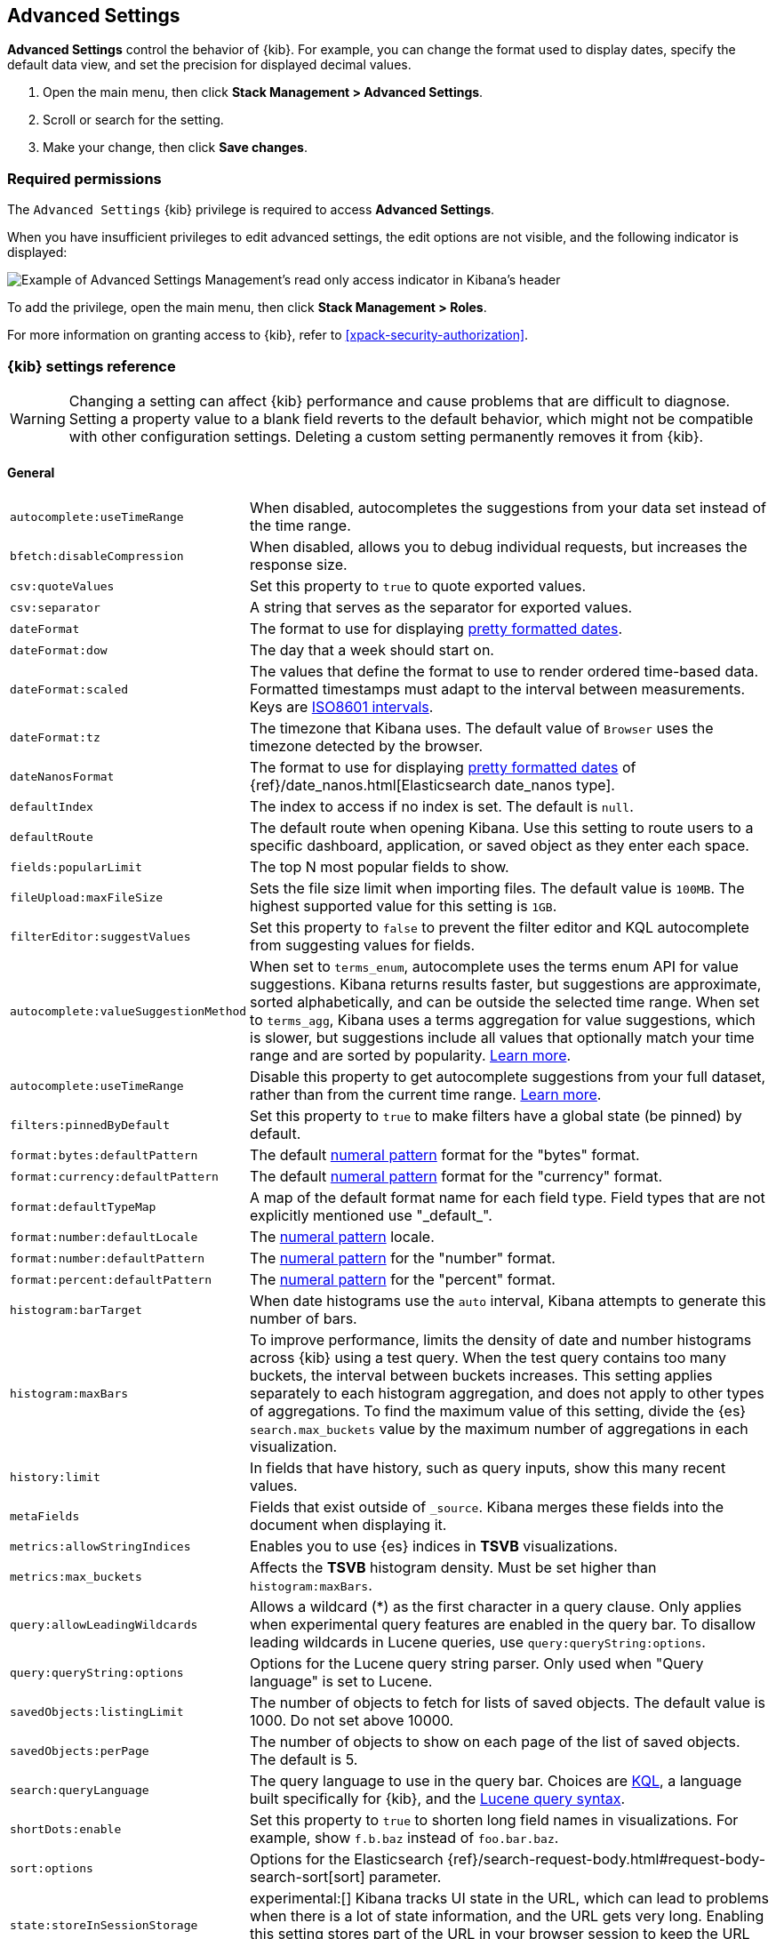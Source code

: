 [[advanced-options]]
== Advanced Settings

*Advanced Settings* control the behavior of {kib}. For example, you can change the format used to display dates,
specify the default data view, and set the precision for displayed decimal values.

. Open the main menu, then click *Stack Management > Advanced Settings*.
. Scroll or search for the setting.
. Make your change, then click *Save changes*.

[float]
=== Required permissions

The `Advanced Settings` {kib} privilege is required to access *Advanced Settings*.

When you have insufficient privileges to edit advanced settings, the edit options are not visible, and the following
indicator is displayed:

[role="screenshot"]
image::images/settings-read-only-badge.png[Example of Advanced Settings Management's read only access indicator in Kibana's header]

To add the privilege, open the main menu, then click *Stack Management > Roles*.

For more information on granting access to {kib}, refer to <<xpack-security-authorization>>.

[float]
[[kibana-settings-reference]]
=== {kib} settings reference

WARNING: Changing a setting can affect {kib} performance and cause problems
that are difficult to diagnose. Setting a property value to a blank field
reverts to the default behavior, which might not be compatible with other
configuration settings. Deleting a custom setting permanently removes it from {kib}.

[float]
[[kibana-general-settings]]
==== General

[horizontal]
[[auto-complete-use-time-tange]]`autocomplete:useTimeRange`::
When disabled, autocompletes the suggestions from your data set instead of the time range.

[[bfetch-disable-compression]]`bfetch:disableCompression`::
When disabled, allows you to debug individual requests, but increases the response size.

[[csv-quotevalues]]`csv:quoteValues`::
Set this property to `true` to quote exported values.

[[csv-separator]]`csv:separator`::
A string that serves as the separator for exported values.

[[dateformat]]`dateFormat`::
The format to use for displaying
https://momentjs.com/docs/#/displaying/format/[pretty formatted dates].

[[dateformat-dow]]`dateFormat:dow`::
The day that a week should start on.

[[dateformat-scaled]]`dateFormat:scaled`::
The values that define the format to use to render ordered time-based data.
Formatted timestamps must adapt to the interval between measurements. Keys are
http://en.wikipedia.org/wiki/ISO_8601#Time_intervals[ISO8601 intervals].

[[dateformat-tz]]`dateFormat:tz`::
The timezone that Kibana uses. The default value of `Browser` uses the timezone
detected by the browser.

[[datenanosformat]]`dateNanosFormat`::
The format to use for displaying
https://momentjs.com/docs/#/displaying/format/[pretty formatted dates] of
{ref}/date_nanos.html[Elasticsearch date_nanos type].

[[defaultindex]]`defaultIndex`::
The index to access if no index is set. The default is `null`.

[[defaultroute]]`defaultRoute`::
The default route when opening Kibana. Use this setting to route users to a
specific dashboard, application, or saved object as they enter each space.

[[fields-popularlimit]]`fields:popularLimit`::
The top N most popular fields to show.

[[fileupload-maxfilesize]]`fileUpload:maxFileSize`::
Sets the file size limit when importing files. The default
value is `100MB`. The highest supported value for this setting is `1GB`.

[[filtereditor-suggestvalues]]`filterEditor:suggestValues`::
Set this property to `false` to prevent the filter editor and KQL autocomplete
from suggesting values for fields.

[[autocomplete-valuesuggestionmethod]]`autocomplete:valueSuggestionMethod`::
When set to `terms_enum`, autocomplete uses the terms enum API for value suggestions. Kibana returns results faster, but suggestions are approximate, sorted alphabetically, and can be outside the selected time range.
When set to `terms_agg`, Kibana uses a terms aggregation for value suggestions, which is slower, but suggestions include all values that optionally match your time range and are sorted by popularity.
<<kibana-concepts-searching-your-data, Learn more>>.

[[autocomplete-usetimerange]]`autocomplete:useTimeRange`::
Disable this property to get autocomplete suggestions from your full dataset, rather than from the current time range. <<kibana-concepts-searching-your-data, Learn more>>.

[[filters-pinnedbydefault]]`filters:pinnedByDefault`::
Set this property to `true` to make filters have a global state (be pinned) by
default.

[[format-bytes-defaultpattern]]`format:bytes:defaultPattern`::
The default <<numeral, numeral pattern>> format for the "bytes" format.

[[format-currency-defaultpattern]]`format:currency:defaultPattern`::
The default <<numeral, numeral pattern>> format for the "currency" format.

[[format-defaulttypemap]]`format:defaultTypeMap`::
A map of the default format name for each field type. Field types that are not
explicitly mentioned use "\_default_".

[[format-number-defaultlocale]]`format:number:defaultLocale`::
The <<numeral, numeral pattern>> locale.

[[format-number-defaultpattern]]`format:number:defaultPattern`::
The <<numeral, numeral pattern>> for the "number" format.

[[format-percent-defaultpattern]]`format:percent:defaultPattern`::
The <<numeral, numeral pattern>> for the "percent" format.

[[histogram-bartarget]]`histogram:barTarget`::
When date histograms use the `auto` interval, Kibana attempts to generate this
number of bars.

[[histogram-maxbars]]`histogram:maxBars`::
To improve performance, limits the density of date and number histograms across {kib}
using a test query. When the test query contains too many buckets,
the interval between buckets increases. This setting applies separately
to each histogram aggregation, and does not apply to other types of aggregations.
To find the maximum value of this setting, divide the {es} `search.max_buckets`
value by the maximum number of aggregations in each visualization.

[[history-limit]]`history:limit`::
In fields that have history, such as query inputs, show this many recent values.

[[metafields]]`metaFields`::
Fields that exist outside of `_source`. Kibana merges these fields into the
document when displaying it.

[[metrics:allowStringIndices]]`metrics:allowStringIndices`::
Enables you to use {es} indices in *TSVB* visualizations.

[[metrics-maxbuckets]]`metrics:max_buckets`::
Affects the *TSVB* histogram density. Must be set higher than `histogram:maxBars`.

[[query-allowleadingwildcards]]`query:allowLeadingWildcards`::
Allows a wildcard (*) as the first character in a query clause. Only applies
when experimental query features are enabled in the query bar. To disallow
leading wildcards in Lucene queries, use `query:queryString:options`.

[[query-querystring-options]]`query:queryString:options`::
Options for the Lucene query string parser. Only used when "Query language" is
set to Lucene.

[[savedobjects-listinglimit]]`savedObjects:listingLimit`::
The number of objects to fetch for lists of saved objects. The default value
is 1000. Do not set above 10000.

[[savedobjects-perpage]]`savedObjects:perPage`::
The number of objects to show on each page of the list of saved objects. The
default is 5.

[[search-querylanguage]]`search:queryLanguage`::
The query language to use in the query bar. Choices are <<kuery-query, KQL>>, a
language built specifically for {kib}, and the
<<lucene-query, Lucene query syntax>>.

[[shortdots-enable]]`shortDots:enable`::
Set this property to `true` to shorten long field names in visualizations. For
example, show `f.b.baz` instead of `foo.bar.baz`.

[[sort-options]]`sort:options`:: Options for the Elasticsearch
{ref}/search-request-body.html#request-body-search-sort[sort] parameter.

[[state-storeinsessionstorage]]`state:storeInSessionStorage`::
experimental:[]
Kibana tracks UI state in the URL, which can lead to problems
when there is a lot of state information, and the URL gets very long. Enabling
this setting stores part of the URL in your browser session to keep the URL
short.

[[theme-darkmode]]`theme:darkMode`::
Set to `true` to enable a dark mode for the {kib} UI. You must refresh the page
to apply the setting.

[[theme-version]]`theme:version`::
Kibana only ships with the v8 theme now, so this setting can no longer be edited.

[[timepicker-quickranges]]`timepicker:quickRanges`::
The list of ranges to show in the Quick section of the time filter. This should
be an array of objects, with each object containing `from`, `to` (see
{ref}/common-options.html#date-math[accepted formats]), and `display` (the title
to be displayed).

[[timepicker-refreshintervaldefaults]]`timepicker:refreshIntervalDefaults`::
The default refresh interval for the time filter. Example:
`{ "display": "15 seconds", "pause": true, "value": 15000 }`.

[[timepicker-timedefaults]]`timepicker:timeDefaults`::
The default selection in the time filter.

[[truncate-maxheight]]`truncate:maxHeight`::
The maximum height that a cell occupies in a table. Set to 0 to disable
truncation.

[float]
[[presentation-labs]]
==== Presentation Labs

[horizontal]
[[labs-canvas-enable-ui]]`labs:canvas:enable_ui`::
When enabled, provides access to the experimental *Labs* features for *Canvas*.

[[labs-dashboard-defer-below-fold]]`labs:dashboard:deferBelowFold`::
When enabled, the panels that appear below the fold are loaded when they become visible on the dashboard.
_Below the fold_ refers to panels that are not immediately visible when you open a dashboard, but become visible as you scroll. For additional information, refer to <<defer-loading-panels-below-the-fold,Improve dashboard loading time>>.

[[labs-dashboard-enable-ui]]`labs:dashboard:enable_ui`::
When enabled, provides access to the experimental *Labs* features for *Dashboard*.

[float]
[[kibana-accessibility-settings]]
==== Accessibility

[horizontal]
[[accessibility-disableanimations]]`accessibility:disableAnimations`::
Turns off all unnecessary animations in the {kib} UI. Refresh the page to apply
the changes.

[float]
[[kibana-banners-settings]]
==== Banners

[NOTE]
====
Banners are a https://www.elastic.co/subscriptions[subscription feature].
====

[horizontal]
[[banners-placement]]`banners:placement`::
Set to `Top` to display a banner above the Elastic header for this space. Defaults to the value of
the `xpack.banners.placement` configuration property.

[[banners-textcontent]]`banners:textContent`::
The text to display inside the banner for this space, either plain text or Markdown.
Defaults to the value of the `xpack.banners.textContent` configuration property.

[[banners-textcolor]]`banners:textColor`::
The color for the banner text for this space. Defaults to the value of
the `xpack.banners.textColor` configuration property.

[[banners-backgroundcolor]]`banners:backgroundColor`::
The color of the banner background for this space. Defaults to the value of
the `xpack.banners.backgroundColor` configuration property.

[float]
[[kibana-dashboard-settings]]
==== Dashboard

[horizontal]
[[xpackdashboardmode-roles]]`xpackDashboardMode:roles`::
**Deprecated. Use <<kibana-feature-privileges,feature privileges>> instead.**
The roles that belong to <<xpack-dashboard-only-mode, dashboard only mode>>.

[float]
[[kibana-discover-settings]]
==== Discover

[horizontal]
[[context-defaultsize]]`context:defaultSize`::
The number of surrounding entries to display in the context view. The default
value is 5.

[[context-step]]`context:step`::
The number by which to increment or decrement the context size. The default
value is 5.

[[context-tiebreakerfields]]`context:tieBreakerFields`::
A comma-separated list of fields to use for breaking a tie between documents
that have the same timestamp value. The first field that is present and sortable
in the current data view is used.

[[defaultcolumns]]`defaultColumns`::
The columns that appear by default on the *Discover* page. The default is
`_source`.

[[discover-samplesize]]`discover:sampleSize`::
The number of rows to show in the *Discover* table.

[[discover-max-doc-fields-displayed]]`discover:maxDocFieldsDisplayed`::
Specifies the maximum number of fields to show in the document column of the *Discover* table.

[[discover-modify-columns-on-switch]]`discover:modifyColumnsOnSwitch`::
When enabled, removes the columns that are not in the new data view.

[[discover-sample-size]]`discover:sampleSize`::
Specifies the number of rows to display in the *Discover* table.

[[discover-searchFieldsFromSource]]`discover:searchFieldsFromSource`::
Load fields from the original JSON {ref}/mapping-source-field.html[`_source`].
When disabled, *Discover* loads fields using the {es} search API's
{ref}/search-fields.html#search-fields-param[`fields`] parameter.

[[discover-searchonpageload]]`discover:searchOnPageLoad`::
Controls whether a search is executed when *Discover* first loads. This setting
does not have an effect when loading a saved search.

[[discover:showMultiFields]]`discover:showMultiFields`::
When enabled, displays multi-fields in the expanded document view.

[[discover-sort-defaultorder]]`discover:sort:defaultOrder`::
The default sort direction for time-based data views.

[[doctable-hidetimecolumn]]`doc_table:hideTimeColumn`::
Hides the "Time" column in *Discover* and in all saved searches on dashboards.

[[doctable-highlight]]`doc_table:highlight`::
Highlights results in *Discover* and saved searches on dashboards. Highlighting
slows requests when working on big documents.

[[doctable-legacy]]`doc_table:legacy`::
Controls the way the document table looks and works. Set this property to `true` to revert to the legacy implementation.

[float]
[[kibana-ml-settings]]
==== Machine Learning

[horizontal]
[[ml-anomalydetection-results-enabletimedefaults]]`ml:anomalyDetection:results:enableTimeDefaults`::
Use the default time filter in the *Single Metric Viewer* and
*Anomaly Explorer*. If this setting is disabled, the results for the full time
range are shown.

[[ml-anomalydetection-results-timedefaults]]`ml:anomalyDetection:results:timeDefaults`::
Sets the default time filter for viewing {anomaly-job} results. This setting
must contain `from` and `to` values (see
{ref}/common-options.html#date-math[accepted formats]). It is ignored unless
`ml:anomalyDetection:results:enableTimeDefaults` is enabled.

[float]
[[kibana-notification-settings]]
==== Notifications

[horizontal]
[[notifications-banner]]`notifications:banner`::
A custom banner intended for temporary notices to all users. Supports
https://help.github.com/en/articles/basic-writing-and-formatting-syntax[Markdown].

[[notifications-lifetime-banner]]`notifications:lifetime:banner`::
The duration, in milliseconds, for banner notification displays. The default
value is 3000000.

[[notificatios-lifetime-error]]`notifications:lifetime:error`::
The duration, in milliseconds, for error notification displays. The default
value is 300000.

[[notifications-lifetime-info]]`notifications:lifetime:info`::
The duration, in milliseconds, for information notification displays. The
default value is 5000.

[[notifications-lifetime-warning]]`notifications:lifetime:warning`::
The duration, in milliseconds, for warning notification displays. The default
value is 10000.

[float]
[[observability-advanced-settings]]
==== Observability

[horizontal]
[[apm-enable-service-overview]]`apm:enableServiceOverview`::
When enabled, displays the *Overview* tab for services in *APM*.

[[observability-enable-inspect-es-queries]]`observability:enableInspectEsQueries`::
When enabled, allows you to inspect {es} queries in API responses.

[float]
[[kibana-reporting-settings]]
==== Reporting

[horizontal]
[[xpackreporting-custompdflogo]]`xpackReporting:customPdfLogo`::
A custom image to use in the footer of the PDF.

[float]
[[kibana-rollups-settings]]
==== Rollup

[horizontal]
[[rollups-enabledataviews]]`rollups:enableDataViews`::
Enables the creation of data views that capture rollup indices, which in
turn enables visualizations based on rollup data. Refresh the page to apply the
changes.


[float]
[[kibana-search-settings]]
==== Search

[[courier-customrequestpreference]]`courier:customRequestPreference`::
{ref}/search-request-body.html#request-body-search-preference[Request preference]
to use when `courier:setRequestPreference` is set to "custom".

[[courier-ignorefilteriffieldnotinindex]]`courier:ignoreFilterIfFieldNotInIndex`::
Skips filters that apply to fields that don't exist in the index for a
visualization. Useful when dashboards consist of visualizations from multiple
data views.

[[courier-maxconcurrentshardrequests]]`courier:maxConcurrentShardRequests`::
Controls the {ref}/search-multi-search.html[max_concurrent_shard_requests]
setting used for `_msearch` requests sent by {kib}. Set to 0 to disable this
config and use the {es} default.

[[courier-setrequestpreference]]`courier:setRequestPreference`::
Enables you to set which shards handle your search requests.
* *Session ID:* Restricts operations to execute all search requests on the same
shards. This has the benefit of reusing shard caches across requests.
* *Custom:* Allows you to define your own preference. Use
`courier:customRequestPreference` to customize your preference value.
* *None:* Do not set a preference. This might provide better performance
because requests can be spread across all shard copies. However, results might
be inconsistent because different shards might be in different refresh states.

[[search-includefrozen]]`search:includeFrozen`::
**This setting is deprecated and will not be supported as of 9.0.**
Includes {ref}/frozen-indices.html[frozen indices] in results. Searching through
frozen indices might increase the search time. This setting is off by default.
Users must opt-in to include frozen indices.

[[search-timeout]]`search:timeout`:: Change the maximum timeout for a search
session or set to 0 to disable the timeout and allow queries to run to
completion.

[float]
[[kibana-siem-settings]]
==== Security Solution

[horizontal]
[[securitysolution-defaultanomalyscore]]`securitySolution:defaultAnomalyScore`::
The threshold above which {ml} job anomalies are displayed in the {security-app}.

[[securitysolution-defaultindex]]`securitySolution:defaultIndex`::
A comma-delimited list of {es} indices from which the {security-app} collects
events.

[[securitysolution-threatindices]]`securitySolution:defaultThreatIndex`::
A comma-delimited list of Threat Intelligence indices from which the {security-app} collects indicators.

[[securitysolution-enablenewsfeed]]`securitySolution:enableNewsFeed`:: Enables
the security news feed on the Security *Overview* page.

[[securitysolution-ipreputationlinks]]`securitySolution:ipReputationLinks`::
A JSON array containing links for verifying the reputation of an IP address. The
links are displayed on {security-guide}/network-page-overview.html[IP detail]
pages.

[[securitysolution-newsfeedurl]]`securitySolution:newsFeedUrl`::
The URL from which the security news feed content is retrieved.

[[securitysolution-refreshintervaldefaults]]`securitySolution:refreshIntervalDefaults`::
The default refresh interval for the Security time filter, in milliseconds.

[[security-solution-rules-table-refresh]]`securitySolution:rulesTableRefresh`::
The default period of time in the Security time filter.

[[securitysolution-timedefaults]]`securitySolution:timeDefaults`::
The default period of time in the Security time filter.

[float]
[[kibana-timelion-settings]]
==== Timelion

[[timelion-esdefaultindex]]`timelion:es.default_index`::
The default index when using the `.es()` query.

[[timelion-estimefield]]`timelion:es.timefield`::
The default field containing a timestamp when using the `.es()` query.

[[timelion-graphite-url]]`timelion:graphite.url`::
experimental:[]
Used with graphite queries, this is the URL of your graphite host
in the form https://www.hostedgraphite.com/UID/ACCESS_KEY/graphite. This URL can
be selected from an allow-list configured in the `kibana.yml` under
`timelion.graphiteUrls`.

[[timelion-maxbuckets]]`timelion:max_buckets`::
The maximum number of buckets a single data source can return. This value is
used for calculating automatic intervals in visualizations.

[[timelion-mininterval]]`timelion:min_interval`::
The smallest interval to calculate when using "auto".

[[timelion-quandlkey]]`timelion:quandl.key`::
experimental:[]
Used with quandl queries, this is your API key from
https://www.quandl.com/[www.quandl.com].

[[timelion-targetbuckets]]`timelion:target_buckets`::
Used for calculating automatic intervals in visualizations, this is the number
of buckets to try to represent.

[[timelion-legacyChartsLibrary]]`timelion:legacyChartsLibrary`::
Enables the legacy charts library for timelion charts in Visualize.


[float]
[[kibana-visualization-settings]]
==== Visualization

[horizontal]
[[visualization-colormapping]]`visualization:colorMapping`::
**This setting is deprecated and will not be supported as of 8.0.**
Maps values to specific colors in charts using the *Compatibility* palette.

[[visualization-uselegacytimeaxis]]`visualization:useLegacyTimeAxis`::
Enables the legacy time axis for charts in Lens, Discover, Visualize and TSVB

[[visualization-heatmap-maxbuckets]]`visualization:heatmap:maxBuckets`::
The maximum number of buckets a datasource can return. High numbers can have a negative impact on your browser rendering performance.

[[visualization-visualize-pieChartslibrary]]`visualization:visualize:legacyPieChartsLibrary`::
The visualize editor uses new pie charts with improved performance, color palettes, label positioning, and more. Enable this option if you prefer to use the legacy charts library.

[[visualization-visualize-heatmapChartslibrary]]`visualization:visualize:legacyHeatmapChartsLibrary`::
Disable this option if you prefer to use the new heatmap charts with improved performance, legend settings, and more..

[[visualize-enablelabs]]`visualize:enableLabs`::
Enables users to create, view, and edit experimental visualizations. When disabled,
only production-ready visualizations are available to users.

[float]
[[kibana-telemetry-settings]]
==== Usage Data

[horizontal]
[[telemetry-enabled-advanced-setting]]`telemetry:enabled`::
When enabled, helps improve the Elastic Stack by providing usage statistics for
basic features. This data will not be shared outside of Elastic.
